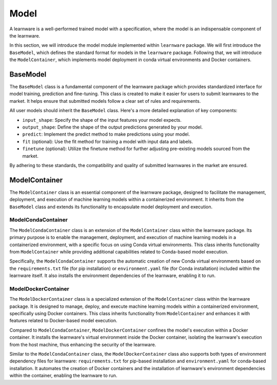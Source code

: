 .. _model:
================================
Model
================================

A learnware is a well-performed trained model with a specification, where the model is an indispensable component of the learnware.

In this section, we will introduce the model module implemented within ``learnware`` package. We will first introduce the ``BaseModel``, which defines the standard format for models in the ``learnware`` package. Following that, we will introduce the ``ModelContainer``, which implements model deployment in conda virtual environments and Docker containers.

BaseModel
======================================

The ``BaseModel`` class is a fundamental component of the learnware package which provides standardized interface for model training, prediction and fine-tuning.
This class is created to make it easier for users to submit learnwares to the market.
It helps ensure that submitted models follow a clear set of rules and requirements.

All user models should inherit the ``BaseModel`` class. Here's a more detailed explanation of key components:

- ``input_shape``: Specify the shape of the input features your model expects.
- ``output_shape``: Define the shape of the output predictions generated by your model.
- ``predict``: Implement the predict method to make predictions using your model.
- ``fit`` (optional): Use the fit method for training a model with input data and labels.
- ``finetune`` (optional): Utilize the finetune method for further adjusting pre-existing models sourced from the market.

By adhering to these standards, the compatibility and quality of submitted learnwares in the market are ensured.

ModelContainer
======================================

The ``ModelContainer`` class is an essential component of the learnware package, designed to facilitate the management, deployment, and execution of machine learning models within a containerized environment.
It inherits from the ``BaseModel`` class and extends its functionality to encapsulate model deployment and execution.

ModelCondaContainer
---------------------

The ``ModelCondaContainer`` class is an extension of the ``ModelContainer`` class within the learnware package.
Its primary purpose is to enable the management, deployment, and execution of machine learning models in a containerized environment, with a specific focus on using Conda virtual environments.
This class inherits functionality from ``ModelContainer`` while providing additional capabilities related to Conda-based model execution.

Specifically, the ``ModelCondaContainer`` supports the automatic creation of new Conda virtual environments based on the ``requirements.txt`` file (for pip installation) or ``environment.yaml`` file (for Conda installation) included within the learnware itself.
It also installs the environment dependencies of the learnware, enabling it to run.

ModelDockerContainer
---------------------

The ``ModelDockerContainer`` class is a specialized extension of the ``ModelContainer`` class within the learnware package.
It is designed to manage, deploy, and execute machine learning models within a containerized environment, specifically using Docker containers.
This class inherits functionality from ``ModelContainer`` and enhances it with features related to Docker-based model execution.

Compared to ``ModelCondaContainer``, ``ModelDockerContainer`` confines the model's execution within a Docker container.
It installs the learnware's virtual environment inside the Docker container, isolating the learnware's execution from the host machine, thus enhancing the security of the learnware.

Similar to the ``ModelCondaContainer`` class, the ``ModelDockerContainer`` class also supports both types of environment dependency files for learnware: ``requirements.txt`` for pip-based installation and ``environment.yaml`` for conda-based installation.
It automates the creation of Docker containers and the installation of learnware's environment dependencies within the container, enabling the learnware to run.
